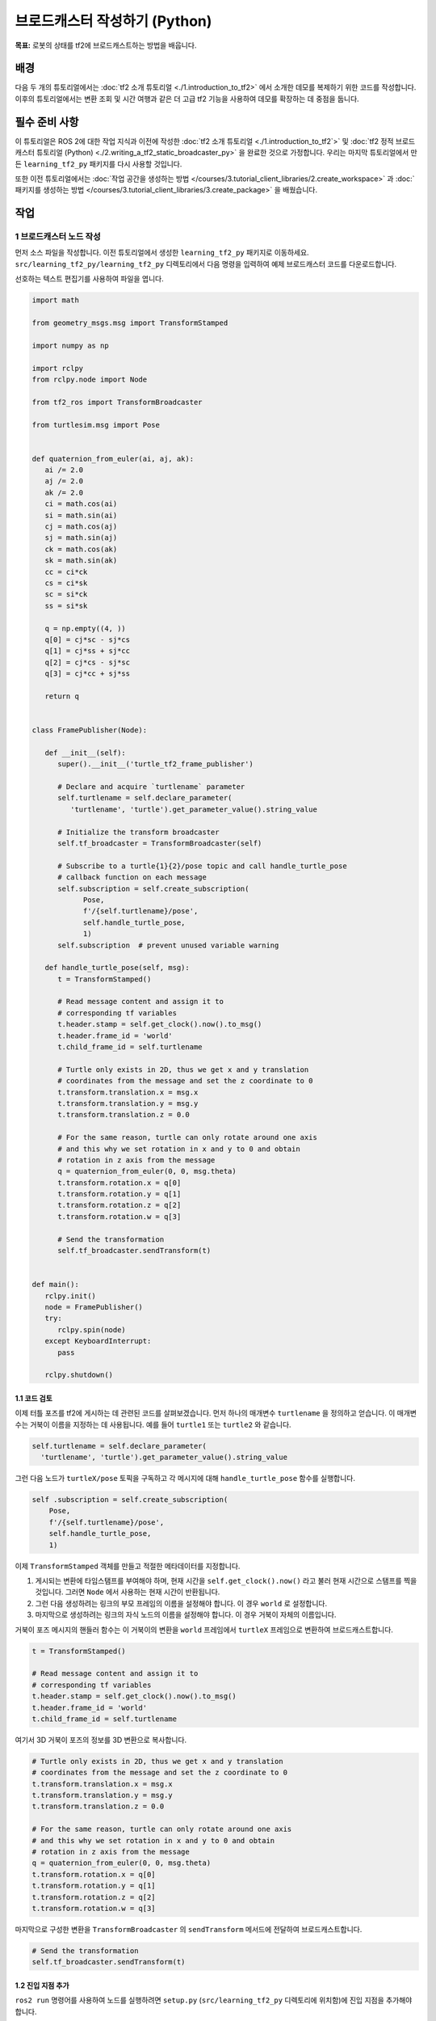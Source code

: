 브로드캐스터 작성하기 (Python)
============================

**목표:** 로봇의 상태를 tf2에 브로드캐스트하는 방법을 배웁니다.

배경
----

다음 두 개의 튜토리얼에서는 :doc:`tf2 소개 튜토리얼 <./1.introduction_to_tf2>` 에서 소개한 데모를 복제하기 위한 코드를 작성합니다.
이후의 튜토리얼에서는 변환 조회 및 시간 여행과 같은 더 고급 tf2 기능을 사용하여 데모를 확장하는 데 중점을 둡니다.

필수 준비 사항
-------------

이 튜토리얼은 ROS 2에 대한 작업 지식과 이전에 작성한 :doc:`tf2 소개 튜토리얼 <./1.introduction_to_tf2`>` 및 :doc:`tf2 정적 브로드캐스터 튜토리얼 (Python) <./2.writing_a_tf2_static_broadcaster_py>` 을 완료한 것으로 가정합니다.
우리는 마지막 튜토리얼에서 만든 ``learning_tf2_py`` 패키지를 다시 사용할 것입니다.

또한 이전 튜토리얼에서는 :doc:`작업 공간을 생성하는 방법 </courses/3.tutorial_client_libraries/2.create_workspace>` 과 :doc:`패키지를 생성하는 방법 </courses/3.tutorial_client_libraries/3.create_package>` 을 배웠습니다.

작업
----

1 브로드캐스터 노드 작성
^^^^^^^^^^^^^^^^^^^^^^^^^^^^

먼저 소스 파일을 작성합니다.
이전 튜토리얼에서 생성한 ``learning_tf2_py`` 패키지로 이동하세요.
``src/learning_tf2_py/learning_tf2_py`` 디렉토리에서 다음 명령을 입력하여 예제 브로드캐스터 코드를 다운로드합니다.

.. tabs::

    .. group-tab:: Linux

        .. code-block:: console

            wget https://raw.githubusercontent.com/ros/geometry_tutorials/ros2/turtle_tf2_py/turtle_tf2_py/turtle_tf2_broadcaster.py

선호하는 텍스트 편집기를 사용하여 파일을 엽니다.

.. code-block:: python

   import math

   from geometry_msgs.msg import TransformStamped

   import numpy as np

   import rclpy
   from rclpy.node import Node

   from tf2_ros import TransformBroadcaster

   from turtlesim.msg import Pose


   def quaternion_from_euler(ai, aj, ak):
      ai /= 2.0
      aj /= 2.0
      ak /= 2.0
      ci = math.cos(ai)
      si = math.sin(ai)
      cj = math.cos(aj)
      sj = math.sin(aj)
      ck = math.cos(ak)
      sk = math.sin(ak)
      cc = ci*ck
      cs = ci*sk
      sc = si*ck
      ss = si*sk

      q = np.empty((4, ))
      q[0] = cj*sc - sj*cs
      q[1] = cj*ss + sj*cc
      q[2] = cj*cs - sj*sc
      q[3] = cj*cc + sj*ss

      return q


   class FramePublisher(Node):

      def __init__(self):
         super().__init__('turtle_tf2_frame_publisher')

         # Declare and acquire `turtlename` parameter
         self.turtlename = self.declare_parameter(
            'turtlename', 'turtle').get_parameter_value().string_value

         # Initialize the transform broadcaster
         self.tf_broadcaster = TransformBroadcaster(self)

         # Subscribe to a turtle{1}{2}/pose topic and call handle_turtle_pose
         # callback function on each message
         self.subscription = self.create_subscription(
               Pose,
               f'/{self.turtlename}/pose',
               self.handle_turtle_pose,
               1)
         self.subscription  # prevent unused variable warning

      def handle_turtle_pose(self, msg):
         t = TransformStamped()

         # Read message content and assign it to
         # corresponding tf variables
         t.header.stamp = self.get_clock().now().to_msg()
         t.header.frame_id = 'world'
         t.child_frame_id = self.turtlename

         # Turtle only exists in 2D, thus we get x and y translation
         # coordinates from the message and set the z coordinate to 0
         t.transform.translation.x = msg.x
         t.transform.translation.y = msg.y
         t.transform.translation.z = 0.0

         # For the same reason, turtle can only rotate around one axis
         # and this why we set rotation in x and y to 0 and obtain
         # rotation in z axis from the message
         q = quaternion_from_euler(0, 0, msg.theta)
         t.transform.rotation.x = q[0]
         t.transform.rotation.y = q[1]
         t.transform.rotation.z = q[2]
         t.transform.rotation.w = q[3]

         # Send the transformation
         self.tf_broadcaster.sendTransform(t)


   def main():
      rclpy.init()
      node = FramePublisher()
      try:
         rclpy.spin(node)
      except KeyboardInterrupt:
         pass

      rclpy.shutdown()

1.1 코드 검토
~~~~~~~~~~~~~~~~~~~~

이제 터틀 포즈를 tf2에 게시하는 데 관련된 코드를 살펴보겠습니다.
먼저 하나의 매개변수 ``turtlename`` 을 정의하고 얻습니다. 이 매개변수는 거북이 이름을 지정하는 데 사용됩니다. 예를 들어 ``turtle1`` 또는 ``turtle2`` 와 같습니다.

.. code-block:: python

    self.turtlename = self.declare_parameter(
      'turtlename', 'turtle').get_parameter_value().string_value

그런 다음 노드가 ``turtleX/pose`` 토픽을 구독하고 각 메시지에 대해 ``handle_turtle_pose`` 함수를 실행합니다.

.. code-block:: python

     self .subscription = self.create_subscription(
         Pose,
         f'/{self.turtlename}/pose',
         self.handle_turtle_pose,
         1)

이제 ``TransformStamped`` 객체를 만들고 적절한 메타데이터를 지정합니다.

#. 게시되는 변환에 타임스탬프를 부여해야 하며, 현재 시간을 ``self.get_clock().now()`` 라고 불러 현재 시간으로 스탬프를 찍을 것입니다. 그러면 ``Node`` 에서 사용하는 현재 시간이 반환됩니다.

#. 그런 다음 생성하려는 링크의 부모 프레임의 이름을 설정해야 합니다. 이 경우 ``world`` 로 설정합니다.

#. 마지막으로 생성하려는 링크의 자식 노드의 이름을 설정해야 합니다. 이 경우 거북이 자체의 이름입니다.

거북이 포즈 메시지의 핸들러 함수는 이 거북이의 변환을 ``world`` 프레임에서 ``turtleX`` 프레임으로 변환하여 브로드캐스트합니다.

.. code-block:: python

   t = TransformStamped()

   # Read message content and assign it to
   # corresponding tf variables
   t.header.stamp = self.get_clock().now().to_msg()
   t.header.frame_id = 'world'
   t.child_frame_id = self.turtlename

여기서 3D 거북이 포즈의 정보를 3D 변환으로 복사합니다.

.. code-block:: python

   # Turtle only exists in 2D, thus we get x and y translation
   # coordinates from the message and set the z coordinate to 0
   t.transform.translation.x = msg.x
   t.transform.translation.y = msg.y
   t.transform.translation.z = 0.0

   # For the same reason, turtle can only rotate around one axis
   # and this why we set rotation in x and y to 0 and obtain
   # rotation in z axis from the message
   q = quaternion_from_euler(0, 0, msg.theta)
   t.transform.rotation.x = q[0]
   t.transform.rotation.y = q[1]
   t.transform.rotation.z = q[2]
   t.transform.rotation.w = q[3]

마지막으로 구성한 변환을 ``TransformBroadcaster`` 의 ``sendTransform`` 메서드에 전달하여 브로드캐스트합니다.

.. code-block:: python

   # Send the transformation
   self.tf_broadcaster.sendTransform(t)

1.2 진입 지점 추가
~~~~~~~~~~~~~~~~~~~~~~

``ros2 run`` 명령어를 사용하여 노드를 실행하려면 ``setup.py`` (``src/learning_tf2_py`` 디렉토리에 위치함)에 진입 지점을 추가해야 합니다.

다음 라인을 ``'console_scripts':`` 섹션 사이에 추가하십시오.

.. code-block:: python

    'turtle_tf2_broadcaster = learning_tf2_py.turtle_tf2_broadcaster:main',

2 런치 파일 작성
^^^^^^^^^^^^^^^^^^^^^^^

이제 이 데모용 런치 파일을 작성합니다.
텍스트 편집기를 사용하여 ``launch`` 폴더에 ``turtle_tf2_demo.launch.py`` 라는 새 파일을 만들고 다음 라인을 추가합니다.

.. code-block:: python

    from launch import LaunchDescription
    from launch_ros.actions import Node


    def generate_launch_description():
        return LaunchDescription([
            Node(
                package='turtlesim',
                executable='turtlesim_node',
                name='sim'
            ),
            Node(
                package='learning_tf2_py',
                executable='turtle_tf2_broadcaster',
                name='broadcaster1',
                parameters=[
                    {'turtlename': 'turtle1'}
                ]
            ),
        ])

2.1 코드 검토
~~~~~~~~~~~~~~~~~~~~

먼저 ``launch`` 및 ``launch_ros`` 패키지에서 필요한 모듈을 가져옵니다.
``launch`` 는 일반적인 시작 프레임워크이며(ROS 2와 관련이 없음), 여기에서 import 한 ``launch_ros`` 에는 ROS 2 특정 기능이 포함되어 있습니다.

.. code-block:: python

    from launch import LaunchDescription
    from launch_ros.actions import Node

이제 turtlesim 시뮬레이션을 시작하는 노드를 실행하고 ``turtle_tf2_broadcaster`` 노드를 사용하여 ``turtle1`` 상태를 tf2로 방송합니다.

.. code-block:: python

    Node(
        package='turtlesim',
        executable='turtlesim_node',
        name='sim'
    ),
    Node(
        package='learning_tf2_py',
        executable='turtle_tf2_broadcaster',
        name='broadcaster1',
        parameters=[
            {'turtlename': 'turtle1'}
        ]
    ),

2.2 종속성 추가
~~~~~~~~~~~~~~~~~~~~

``learning_tf2_py`` 디렉토리로 이동하여 ``setup.py``, ``setup.cfg`` 및 ``package.xml`` 파일이 있는 위치로 이동하세요.

텍스트 편집기로 ``package.xml`` 을 열고 런치 파일의 가져온 명령문에 해당하는 다음 종속성을 추가합니다.

.. code-block:: xml

    <exec_depend>launch</exec_depend>
    <exec_depend>launch_ros</exec_depend>

이 코드는 코드가 실행될 때 추가로 필요한 ``launch`` 및 ``launch_ros`` 종속성을 선언합니다.

파일을 저장하세요.

2.3 setup.py 업데이트
~~~~~~~~~~~~~~~~~~~

``setup.py`` 를 다시 열고 런치 파일이 ``launch/`` 폴더에서 설치되도록 다음 라인을 추가합니다.
``data_files`` 필드는 다음과 같이 보여야 합니다.

.. code-block:: python

    data_files=[
        ...
        (os.path.join('share', package_name, 'launch'), glob(os.path.join('launch', '*launch.[pxy][yma]*'))),
    ],

또한 파일 맨 위에 다음과 같은 가져오기를 추가합니다.

.. code-block:: python

    import os
    from glob import glob

런치 파일을 생성하는 방법에 대한 자세한 내용은 :doc:`이 튜토리얼 </courses/4.intermediate_ros2/5.launch/1.create_launch_files>` 에서 알아볼 수 있습니다.

3 빌드
^^^^^^^

작업 공간의 루트에서 누락된 종속성을 확인하려면 ``rosdep`` 를 실행합니다.

.. tabs::

   .. group-tab:: Linux

      .. code-block:: console

          rosdep install -i --from-path src --rosdistro humble -y


루트 디렉토리에서 패키지를 빌드하세요.

.. tabs::

  .. group-tab:: Linux

    .. code-block:: console

        colcon build --packages-select learning_tf2_py

새 터미널을 열고 워크스페이스 루트로 이동하고 설정 파일을 소스하세요.

.. tabs::

  .. group-tab:: Linux

    .. code-block:: console

        . install/setup.bash


4 실행
^^^^^^^^

이제 터틀심 시뮬레이션 노드와 ``turtle_tf2_broadcaster`` 노드를 시작하는 런치 파일을 실행하세요.

.. code-block:: console

    ros2 launch learning_tf2_py turtle_tf2_demo.launch.py

두 번째 터미널 창에서 다음 명령을 입력하세요.

.. code-block:: console

    ros2 run turtlesim turtle_teleop_key

이제 제어할 수 있는 한 마리의 터틀이 있는 터틀심 시뮬레이션을 볼 수 있습니다.

.. image:: images/turtlesim_broadcast.png

이제 ``tf2_echo`` 도구를 사용하여 터틀 포즈가 실제로 tf2에 브로드캐스트되는지 확인하세요.

.. code-block:: console

    ros2 run tf2_ros tf2_echo world turtle1

이것은 첫 번째 터틀의 포즈를 표시해야 합니다.
화살표 키를 사용하여 터틀 주위를 움직이면 (``turtle_teleop_key`` 터미널 창이 아닌 시뮬레이터 창이 활성화되어 있는지 확인하세요)
콘솔 출력에서 다음과 유사한 내용을 볼 수 있습니다.

.. code-block:: console

   At time 1625137663.912474878
   - Translation: [5.276, 7.930, 0.000]
   - Rotation: in Quaternion [0.000, 0.000, 0.934, -0.357]
   At time 1625137664.950813527
   - Translation: [3.750, 6.563, 0.000]
   - Rotation: in Quaternion [0.000, 0.000, 0.934, -0.357]
   At time 1625137665.906280726
   - Translation: [2.320, 5.282, 0.000]
   - Rotation: in Quaternion [0.000, 0.000, 0.934, -0.357]
   At time 1625137666.850775673
   - Translation: [2.153, 5.133, 0.000]
   - Rotation: in Quaternion [0.000, 0.000, -0.365, 0.931]

``world`` 와 ``turtle2`` 사이의 변화를 위해 ``tf2_echo`` 를 실행한다면, 두 번째 거북이는 아직 그곳에 없기 때문에 변화를 볼 수 없습니다.
그러나 다음 튜토리얼에서 두 번째 거북이를 추가하는 즉시 tf2에 ``turtle2`` 포즈가 방송됩니다.

요약
-------

이 튜토리얼에서는 로봇의 자세(거북의 위치와 방향)를 tf2로 방송하는 방법과 ``tf2_echo`` 도구를 사용하는 방법을 배웠습니다.
tf2로 방송되는 변환을 실제로 사용하려면 다음 튜토리얼에서 다음과 같이 :doc:`tf2 청취자 <./Writing-A-Tf2-Listener-Py>` 를 생성해야 합니다.